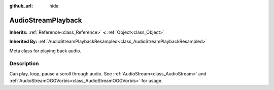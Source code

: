 :github_url: hide

.. Generated automatically by doc/tools/makerst.py in Godot's source tree.
.. DO NOT EDIT THIS FILE, but the AudioStreamPlayback.xml source instead.
.. The source is found in doc/classes or modules/<name>/doc_classes.

.. _class_AudioStreamPlayback:

AudioStreamPlayback
===================

**Inherits:** :ref:`Reference<class_Reference>` **<** :ref:`Object<class_Object>`

**Inherited By:** :ref:`AudioStreamPlaybackResampled<class_AudioStreamPlaybackResampled>`

Meta class for playing back audio.

Description
-----------

Can play, loop, pause a scroll through audio. See :ref:`AudioStream<class_AudioStream>` and :ref:`AudioStreamOGGVorbis<class_AudioStreamOGGVorbis>` for usage.


